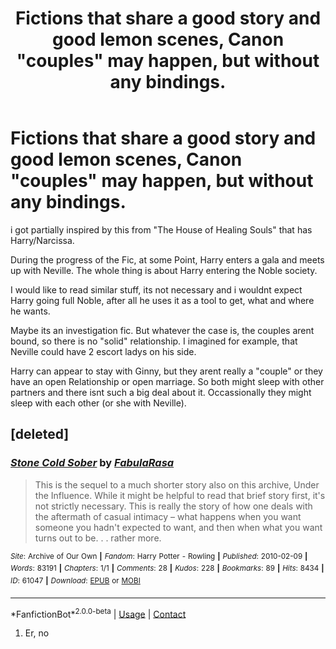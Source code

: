 #+TITLE: Fictions that share a good story and good lemon scenes, Canon "couples" may happen, but without any bindings.

* Fictions that share a good story and good lemon scenes, Canon "couples" may happen, but without any bindings.
:PROPERTIES:
:Author: Atomstern
:Score: 2
:DateUnix: 1613217747.0
:DateShort: 2021-Feb-13
:FlairText: Request
:END:
i got partially inspired by this from "The House of Healing Souls" that has Harry/Narcissa.

During the progress of the Fic, at some Point, Harry enters a gala and meets up with Neville. The whole thing is about Harry entering the Noble society.

I would like to read similar stuff, its not necessary and i wouldnt expect Harry going full Noble, after all he uses it as a tool to get, what and where he wants.

Maybe its an investigation fic. But whatever the case is, the couples arent bound, so there is no "solid" relationship. I imagined for example, that Neville could have 2 escort ladys on his side.

Harry can appear to stay with Ginny, but they arent really a "couple" or they have an open Relationship or open marriage. So both might sleep with other partners and there isnt such a big deal about it. Occassionally they might sleep with each other (or she with Neville).


** [deleted]
:PROPERTIES:
:Score: 1
:DateUnix: 1613218087.0
:DateShort: 2021-Feb-13
:END:

*** [[https://archiveofourown.org/works/61047][*/Stone Cold Sober/*]] by [[https://www.archiveofourown.org/users/FabulaRasa/pseuds/FabulaRasa][/FabulaRasa/]]

#+begin_quote
  This is the sequel to a much shorter story also on this archive, Under the Influence. While it might be helpful to read that brief story first, it's not strictly necessary. This is really the story of how one deals with the aftermath of casual intimacy -- what happens when you want someone you hadn't expected to want, and then when what you want turns out to be. . . rather more.
#+end_quote

^{/Site/:} ^{Archive} ^{of} ^{Our} ^{Own} ^{*|*} ^{/Fandom/:} ^{Harry} ^{Potter} ^{-} ^{Rowling} ^{*|*} ^{/Published/:} ^{2010-02-09} ^{*|*} ^{/Words/:} ^{83191} ^{*|*} ^{/Chapters/:} ^{1/1} ^{*|*} ^{/Comments/:} ^{28} ^{*|*} ^{/Kudos/:} ^{228} ^{*|*} ^{/Bookmarks/:} ^{89} ^{*|*} ^{/Hits/:} ^{8434} ^{*|*} ^{/ID/:} ^{61047} ^{*|*} ^{/Download/:} ^{[[https://archiveofourown.org/downloads/61047/Stone%20Cold%20Sober.epub?updated_at=1387620545][EPUB]]} ^{or} ^{[[https://archiveofourown.org/downloads/61047/Stone%20Cold%20Sober.mobi?updated_at=1387620545][MOBI]]}

--------------

*FanfictionBot*^{2.0.0-beta} | [[https://github.com/FanfictionBot/reddit-ffn-bot/wiki/Usage][Usage]] | [[https://www.reddit.com/message/compose?to=tusing][Contact]]
:PROPERTIES:
:Author: FanfictionBot
:Score: -1
:DateUnix: 1613218113.0
:DateShort: 2021-Feb-13
:END:

**** Er, no
:PROPERTIES:
:Author: Bleepbloopbotz2
:Score: 3
:DateUnix: 1613218299.0
:DateShort: 2021-Feb-13
:END:
